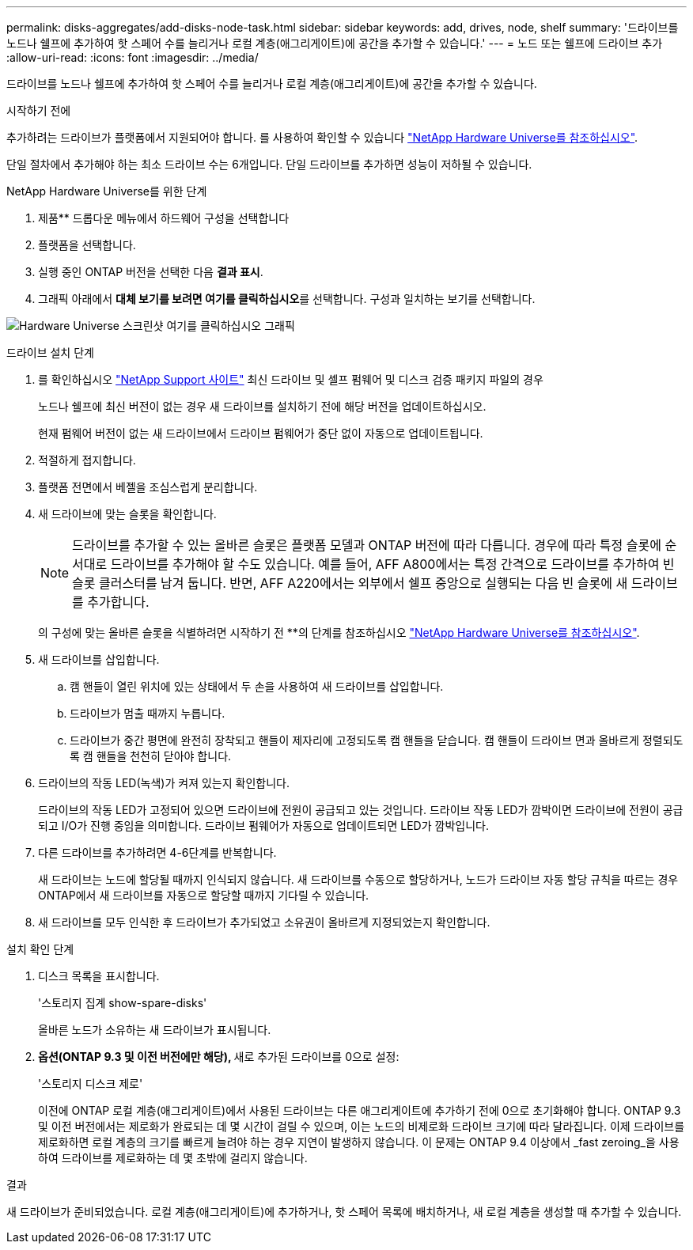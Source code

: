 ---
permalink: disks-aggregates/add-disks-node-task.html 
sidebar: sidebar 
keywords: add, drives, node, shelf 
summary: '드라이브를 노드나 쉘프에 추가하여 핫 스페어 수를 늘리거나 로컬 계층(애그리게이트)에 공간을 추가할 수 있습니다.' 
---
= 노드 또는 쉘프에 드라이브 추가
:allow-uri-read: 
:icons: font
:imagesdir: ../media/


[role="lead"]
드라이브를 노드나 쉘프에 추가하여 핫 스페어 수를 늘리거나 로컬 계층(애그리게이트)에 공간을 추가할 수 있습니다.

.시작하기 전에
추가하려는 드라이브가 플랫폼에서 지원되어야 합니다. 를 사용하여 확인할 수 있습니다 link:https://hwu.netapp.com/["NetApp Hardware Universe를 참조하십시오"^].

단일 절차에서 추가해야 하는 최소 드라이브 수는 6개입니다. 단일 드라이브를 추가하면 성능이 저하될 수 있습니다.

.NetApp Hardware Universe를 위한 단계
. 제품** 드롭다운 메뉴에서 하드웨어 구성을 선택합니다
. 플랫폼을 선택합니다.
. 실행 중인 ONTAP 버전을 선택한 다음 ** 결과 표시**.
. 그래픽 아래에서 **대체 보기를 보려면 여기를 클릭하십시오**를 선택합니다. 구성과 일치하는 보기를 선택합니다.


image:hardware-universe-more-info-graphic.png["Hardware Universe 스크린샷 여기를 클릭하십시오 그래픽"]

.드라이브 설치 단계
. 를 확인하십시오 link:https://mysupport.netapp.com/site/["NetApp Support 사이트"^] 최신 드라이브 및 셸프 펌웨어 및 디스크 검증 패키지 파일의 경우
+
노드나 쉘프에 최신 버전이 없는 경우 새 드라이브를 설치하기 전에 해당 버전을 업데이트하십시오.

+
현재 펌웨어 버전이 없는 새 드라이브에서 드라이브 펌웨어가 중단 없이 자동으로 업데이트됩니다.

. 적절하게 접지합니다.
. 플랫폼 전면에서 베젤을 조심스럽게 분리합니다.
. 새 드라이브에 맞는 슬롯을 확인합니다.
+

NOTE: 드라이브를 추가할 수 있는 올바른 슬롯은 플랫폼 모델과 ONTAP 버전에 따라 다릅니다. 경우에 따라 특정 슬롯에 순서대로 드라이브를 추가해야 할 수도 있습니다. 예를 들어, AFF A800에서는 특정 간격으로 드라이브를 추가하여 빈 슬롯 클러스터를 남겨 둡니다. 반면, AFF A220에서는 외부에서 쉘프 중앙으로 실행되는 다음 빈 슬롯에 새 드라이브를 추가합니다.

+
의 구성에 맞는 올바른 슬롯을 식별하려면 시작하기 전 **의 단계를 참조하십시오 link:https://hwu.netapp.com/["NetApp Hardware Universe를 참조하십시오"^].

. 새 드라이브를 삽입합니다.
+
.. 캠 핸들이 열린 위치에 있는 상태에서 두 손을 사용하여 새 드라이브를 삽입합니다.
.. 드라이브가 멈출 때까지 누릅니다.
.. 드라이브가 중간 평면에 완전히 장착되고 핸들이 제자리에 고정되도록 캠 핸들을 닫습니다. 캠 핸들이 드라이브 면과 올바르게 정렬되도록 캠 핸들을 천천히 닫아야 합니다.


. 드라이브의 작동 LED(녹색)가 켜져 있는지 확인합니다.
+
드라이브의 작동 LED가 고정되어 있으면 드라이브에 전원이 공급되고 있는 것입니다. 드라이브 작동 LED가 깜박이면 드라이브에 전원이 공급되고 I/O가 진행 중임을 의미합니다. 드라이브 펌웨어가 자동으로 업데이트되면 LED가 깜박입니다.

. 다른 드라이브를 추가하려면 4-6단계를 반복합니다.
+
새 드라이브는 노드에 할당될 때까지 인식되지 않습니다. 새 드라이브를 수동으로 할당하거나, 노드가 드라이브 자동 할당 규칙을 따르는 경우 ONTAP에서 새 드라이브를 자동으로 할당할 때까지 기다릴 수 있습니다.

. 새 드라이브를 모두 인식한 후 드라이브가 추가되었고 소유권이 올바르게 지정되었는지 확인합니다.


.설치 확인 단계
. 디스크 목록을 표시합니다.
+
'스토리지 집계 show-spare-disks'

+
올바른 노드가 소유하는 새 드라이브가 표시됩니다.

. **옵션(ONTAP 9.3 및 이전 버전에만 해당), **새로 추가된 드라이브를 0으로 설정:
+
'스토리지 디스크 제로'

+
이전에 ONTAP 로컬 계층(애그리게이트)에서 사용된 드라이브는 다른 애그리게이트에 추가하기 전에 0으로 초기화해야 합니다. ONTAP 9.3 및 이전 버전에서는 제로화가 완료되는 데 몇 시간이 걸릴 수 있으며, 이는 노드의 비제로화 드라이브 크기에 따라 달라집니다. 이제 드라이브를 제로화하면 로컬 계층의 크기를 빠르게 늘려야 하는 경우 지연이 발생하지 않습니다. 이 문제는 ONTAP 9.4 이상에서 _fast zeroing_을 사용하여 드라이브를 제로화하는 데 몇 초밖에 걸리지 않습니다.



.결과
새 드라이브가 준비되었습니다. 로컬 계층(애그리게이트)에 추가하거나, 핫 스페어 목록에 배치하거나, 새 로컬 계층을 생성할 때 추가할 수 있습니다.
